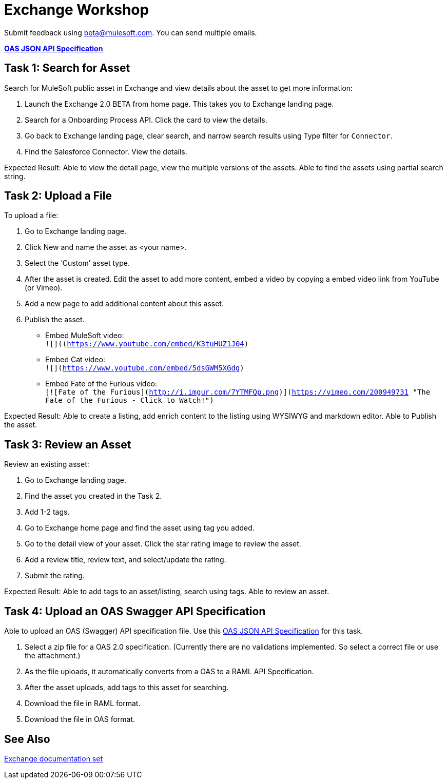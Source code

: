 = Exchange Workshop

Submit feedback using beta@mulesoft.com. You can send multiple emails.

*link:_attachments/index.json.zip[OAS JSON API Specification]*

== Task 1: Search for Asset 

Search for MuleSoft public asset in Exchange and view details about the asset to get more information:

. Launch the Exchange 2.0 BETA from home page. This takes you to Exchange landing page. 
. Search for a Onboarding Process API. Click the card to view the details.
. Go back to Exchange landing page, clear search, and narrow search results using Type filter for `Connector`.
. Find the Salesforce Connector. View the details. 

Expected Result: Able to view the detail page, view the multiple versions of the assets. Able to find the assets using partial search string. 

== Task 2: Upload a File

To upload a file:

. Go to Exchange landing page. 
. Click New and name the asset as <your name>. 
. Select the ‘Custom’ asset type.
. After the asset is created. Edit the asset to add more content, embed a video by copying a embed video link from YouTube (or Vimeo). 
. Add a new page to add additional content about this asset. 
. Publish the asset.

* Embed MuleSoft video: +
`![]((https://www.youtube.com/embed/K3tuHUZ1J04)`
* Embed Cat video: +
`![](https://www.youtube.com/embed/5dsGWM5XGdg)`
* Embed Fate of the Furious video: +
`[![Fate of the Furious](http://i.imgur.com/7YTMFQp.png)](https://vimeo.com/200949731 "The Fate of the Furious - Click to Watch!")`

Expected Result: Able to create a listing, add enrich content to the listing using WYSIWYG and markdown editor. Able to Publish the asset. 

== Task 3: Review an Asset

Review an existing asset:

. Go to Exchange landing page. 
. Find the asset you created in the Task 2. 
. Add 1-2 tags. 
. Go to Exchange home page and find the asset using tag you added. 
. Go to the detail view of your asset. Click the star rating image to review the asset. 
. Add a review title, review text, and select/update the rating.
. Submit the rating. 

Expected Result: Able to add tags to an asset/listing, search using tags. Able to review an asset. 

== Task 4: Upload an OAS Swagger API Specification

Able to upload an OAS (Swagger) API specification file. Use this link:_attachments/index.json.zip[OAS JSON API Specification] for this task. 

. Select a zip file for a OAS 2.0 specification. (Currently there are no validations implemented. So select a correct file or use the attachment.)
. As the file uploads, it automatically converts from 
a OAS to a RAML API Specification. 
. After the asset uploads, add tags to this asset for searching. 
. Download the file in RAML format. 
. Download the file in OAS format.

== See Also

link:/anypoint-exchange[Exchange documentation set]
